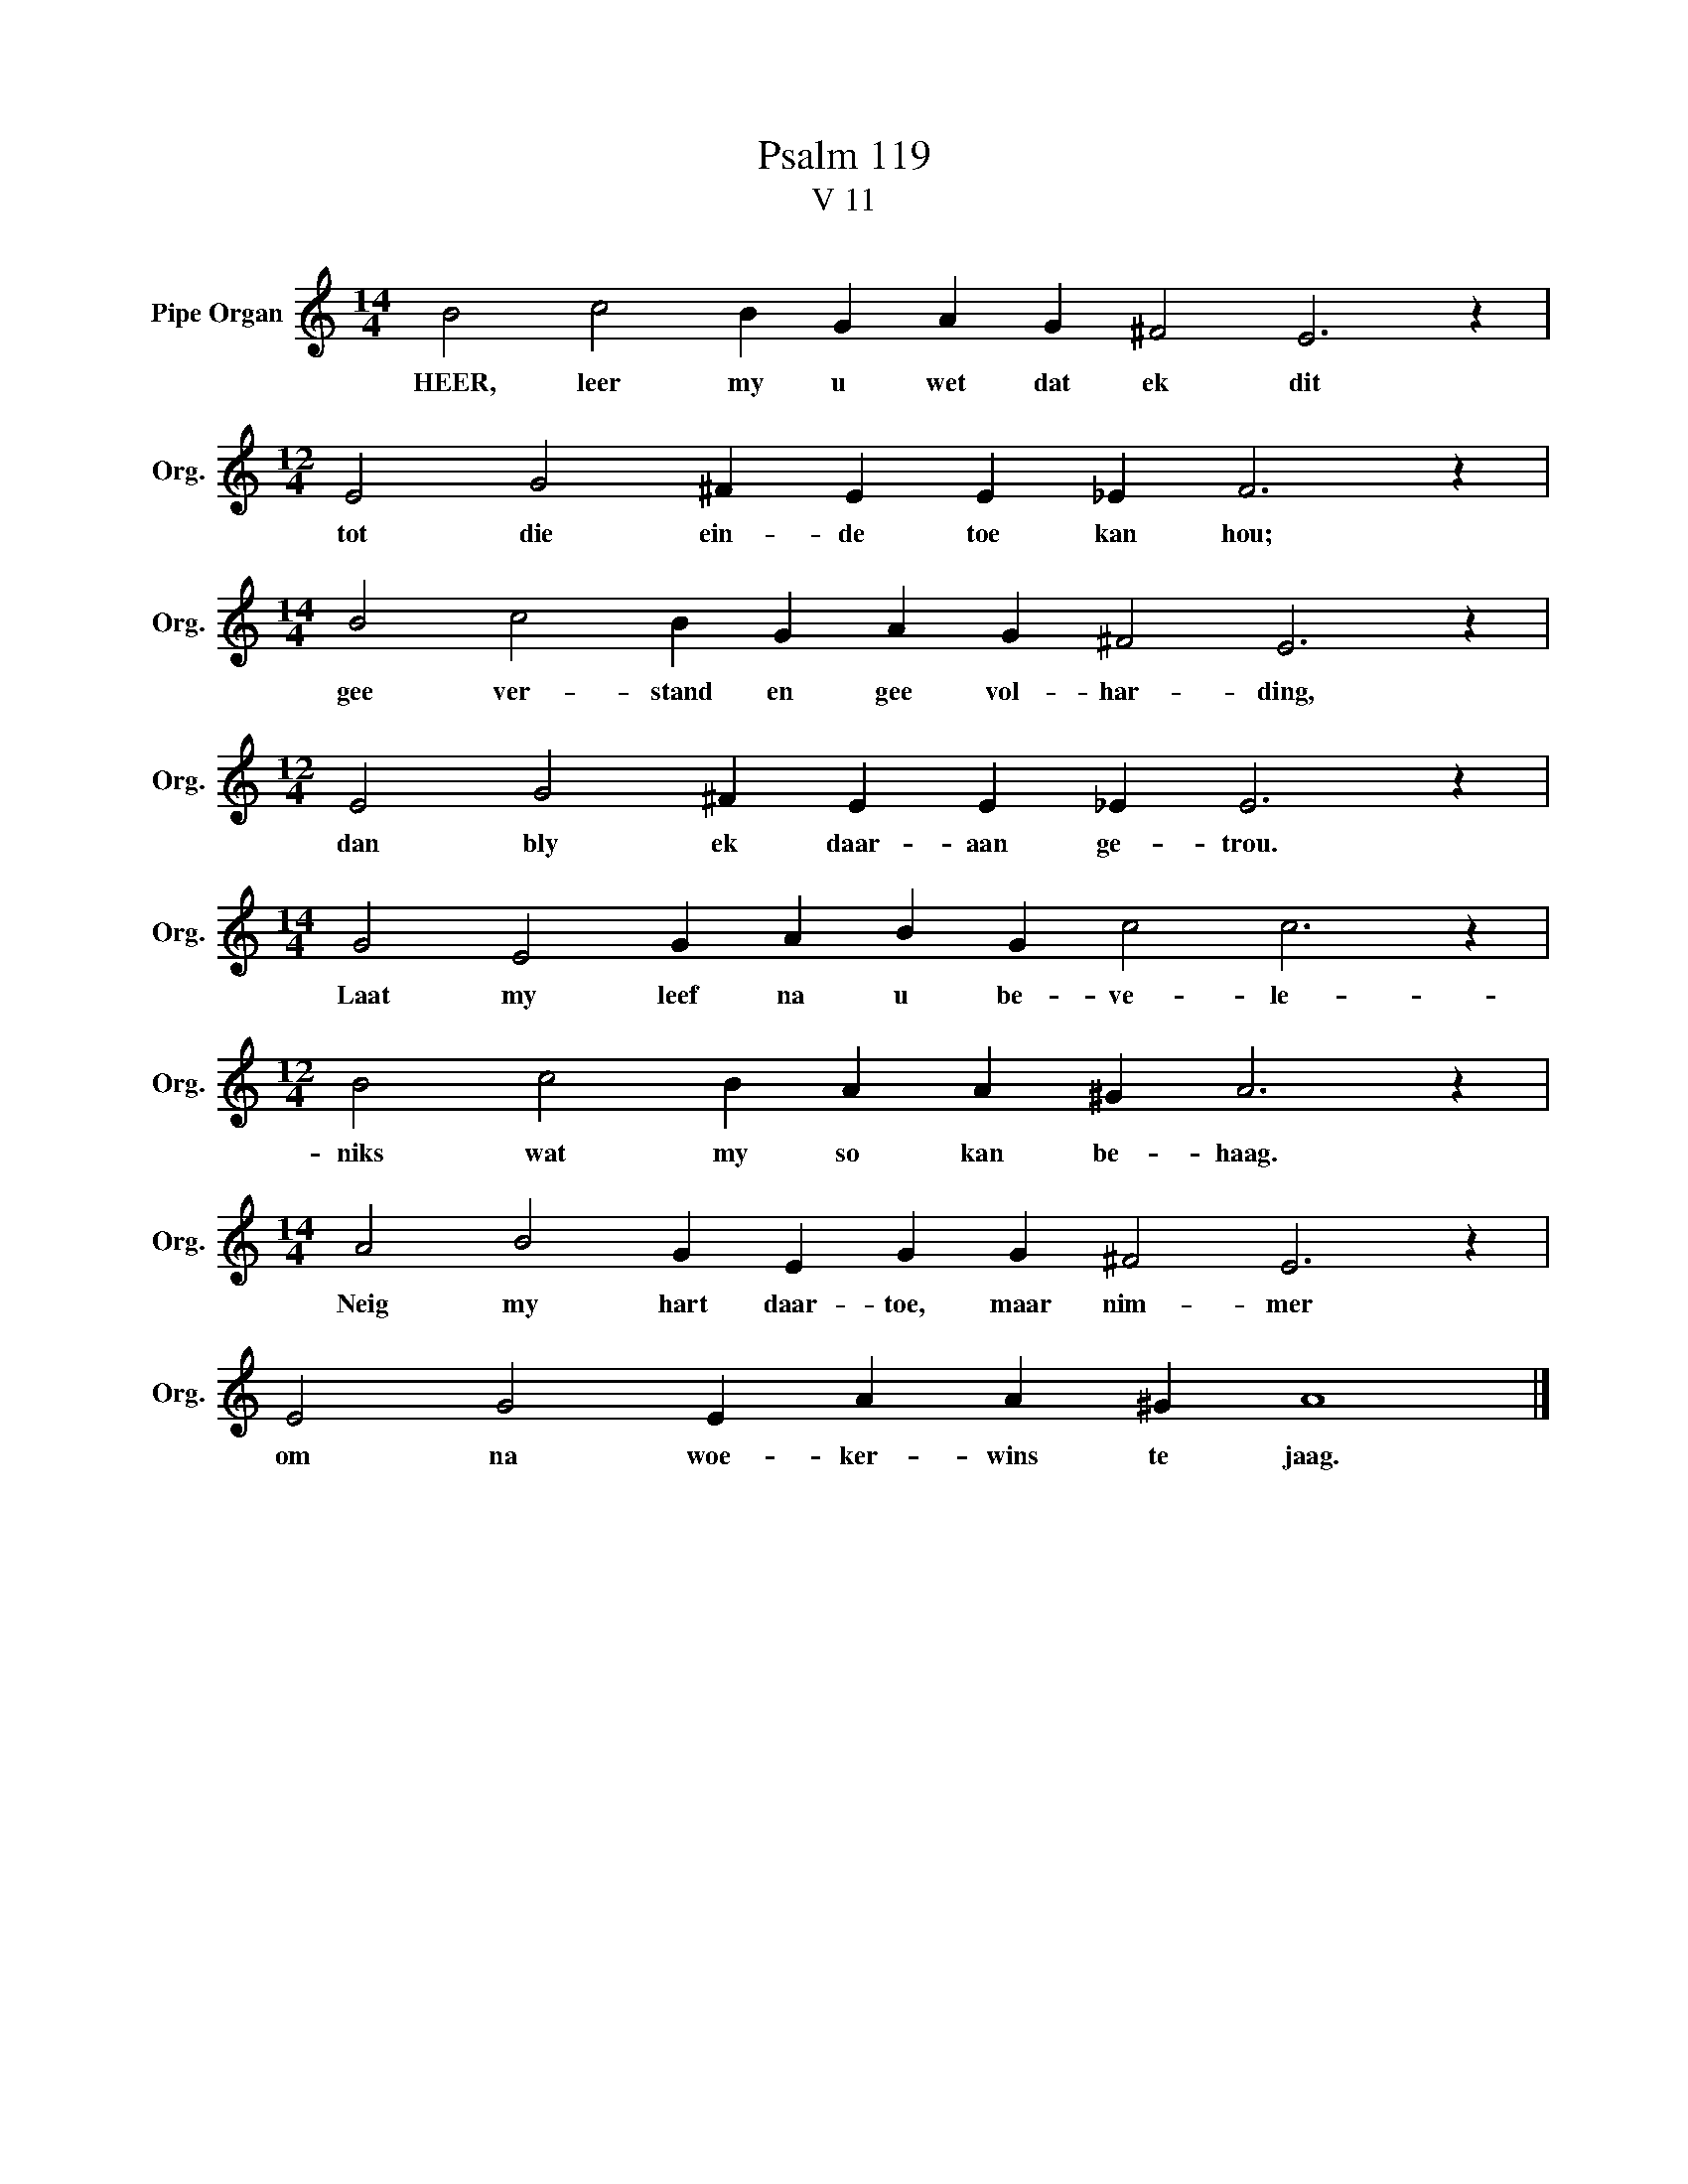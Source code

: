 X:1
T:Psalm 119
T:V 11
L:1/4
M:14/4
I:linebreak $
K:C
V:1 treble nm="Pipe Organ" snm="Org."
V:1
 B2 c2 B G A G ^F2 E3 z |$[M:12/4] E2 G2 ^F E E _E F3 z |$[M:14/4] B2 c2 B G A G ^F2 E3 z |$ %3
w: HEER, leer my u wet dat ek dit|tot die ein- de toe kan hou;|gee ver- stand en gee vol- har- ding,|
[M:12/4] E2 G2 ^F E E _E E3 z |$[M:14/4] G2 E2 G A B G c2 c3 z |$[M:12/4] B2 c2 B A A ^G A3 z |$ %6
w: dan bly ek daar- aan ge- trou.|Laat my leef na u be- ve- le-|niks wat my so kan be- haag.|
[M:14/4] A2 B2 G E G G ^F2 E3 z |$ E2 G2 E A A ^G A4 |] %8
w: Neig my hart daar- toe, maar nim- mer|om na woe- ker- wins te jaag.|


